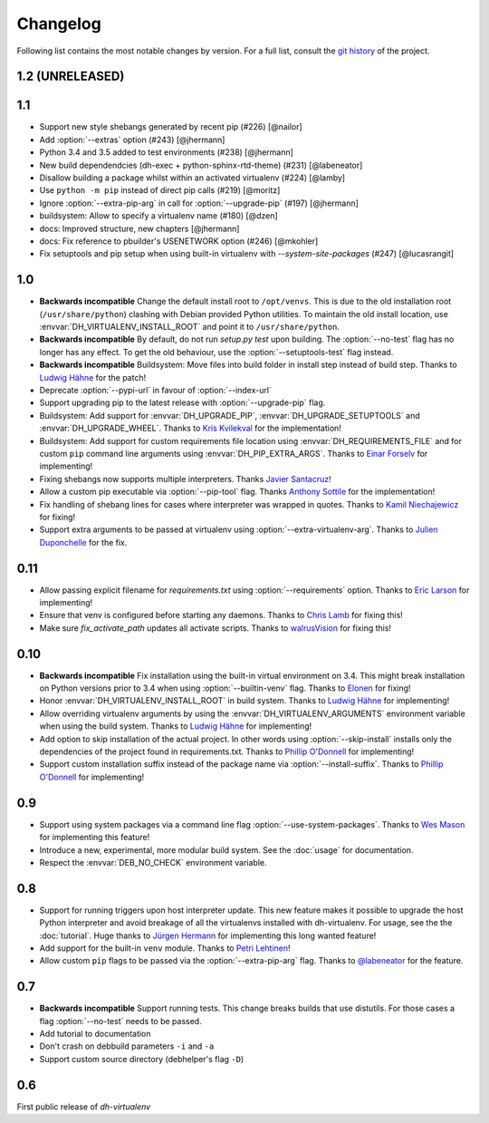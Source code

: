 ===========
 Changelog
===========

Following list contains the most notable changes by version.
For a full list, consult the `git history`_ of the project.

.. _`git history`: https://github.com/spotify/dh-virtualenv/commits/master


1.2 (UNRELEASED)
================

1.1
===

* Support new style shebangs generated by recent pip (#226) [@nailor]
* Add :option:`--extras` option (#243) [@jhermann]
* Python 3.4 and 3.5 added to test environments (#238) [@jhermann]
* New build dependendcies (dh-exec + python-sphinx-rtd-theme) (#231) [@labeneator]
* Disallow building a package whilst within an activated virtualenv (#224) [@lamby]
* Use ``python -m pip`` instead of direct pip calls (#219) [@moritz]
* Ignore :option:`--extra-pip-arg` in call for :option:`--upgrade-pip` (#197) [@jhermann]
* buildsystem: Allow to specify a virtualenv name (#180) [@dzen]
* docs: Improved structure, new chapters [@jhermann]
* docs: Fix reference to pbuilder's USENETWORK option (#246) [@mkohler]
* Fix setuptools and pip setup when using built-in virtualenv with
  `--system-site-packages` (#247) [@lucasrangit]


1.0
===

* **Backwards incompatible** Change the default install root to
  ``/opt/venvs``. This is due to the old installation root
  (``/usr/share/python``) clashing with Debian provided Python
  utilities. To maintain the old install location, use
  :envvar:`DH_VIRTUALENV_INSTALL_ROOT` and point it to
  ``/usr/share/python``.
* **Backwards incompatible** By default, do not run `setup.py test`
  upon building. The :option:`--no-test` flag has no longer has any
  effect. To get the old behaviour, use the
  :option:`--setuptools-test` flag instead.
* **Backwards incompatible** Buildsystem: Move files into build folder
  in install step instead of build step. Thanks to `Ludwig Hähne
  <https://github.com/Pankrat>`_ for the patch!
* Deprecate :option:`--pypi-url` in favour of :option:`--index-url`
* Support upgrading pip to the latest release with :option:`--upgrade-pip`
  flag.
* Buildsystem: Add support for :envvar:`DH_UPGRADE_PIP`,
  :envvar:`DH_UPGRADE_SETUPTOOLS` and :envvar:`DH_UPGRADE_WHEEL`. Thanks
  to `Kris Kvilekval <https://github.com/kkvilekval>`_ for the
  implementation!
* Buildsystem: Add support for custom requirements file location
  using :envvar:`DH_REQUIREMENTS_FILE` and for custom ``pip`` command
  line arguments using :envvar:`DH_PIP_EXTRA_ARGS`. Thanks to `Einar
  Forselv <https://github.com/einarf>`_ for implementing!
* Fixing shebangs now supports multiple interpreters. Thanks `Javier
  Santacruz <https://github.com/jvrsantacruz>`_!
* Allow a custom pip executable via :option:`--pip-tool` flag. Thanks
  `Anthony Sottile <https://github.com/asottile>`_ for the
  implementation!
* Fix handling of shebang lines for cases where interpreter was
  wrapped in quotes. Thanks to `Kamil Niechajewicz
  <https://github.com/noizex>`_ for fixing!
* Support extra arguments to be passed at virtualenv using
  :option:`--extra-virtualenv-arg`. Thanks to `Julien Duponchelle
  <https://github.com/noplay>`_ for the fix.

0.11
====

* Allow passing explicit filename for `requirements.txt` using
  :option:`--requirements` option. Thanks to `Eric Larson
  <https://github.com/ionrock>`_ for implementing!
* Ensure that venv is configured before starting any daemons. Thanks
  to `Chris Lamb <https://github.com/lamby>`_ for fixing this!
* Make sure `fix_activate_path` updates all activate scripts. Thanks
  to `walrusVision <https://github.com/walrusVision>`_ for fixing
  this!

0.10
====

* **Backwards incompatible** Fix installation using the built-in
  virtual environment on 3.4. This might break installation on Python
  versions prior to 3.4 when using :option:`--builtin-venv` flag.
  Thanks to `Elonen <https://github.com/elonen>`_ for fixing!
* Honor :envvar:`DH_VIRTUALENV_INSTALL_ROOT` in build system. Thanks to
  `Ludwig Hähne <https://github.com/Pankrat>`_ for implementing!
* Allow overriding virtualenv arguments by using the
  :envvar:`DH_VIRTUALENV_ARGUMENTS` environment variable when using the
  build system. Thanks to `Ludwig Hähne <https://github.com/Pankrat>`_
  for implementing!
* Add option to skip installation of the actual project. In other
  words using :option:`--skip-install` installs only the dependencies
  of the project found in requirements.txt. Thanks to `Phillip
  O'Donnell <https://github.com/phillipod>`_ for implementing!
* Support custom installation suffix instead of the package name via
  :option:`--install-suffix`. Thanks to `Phillip O'Donnell
  <https://github.com/phillipod>`_ for implementing!

0.9
===

* Support using system packages via a command line flag
  :option:`--use-system-packages`. Thanks to `Wes Mason
  <https://github.com/1stvamp>`_ for implementing this feature!
* Introduce a new, experimental, more modular build system. See the
  :doc:`usage` for documentation.
* Respect the :envvar:`DEB_NO_CHECK` environment variable.

0.8
===

* Support for running triggers upon host interpreter update. This new
  feature makes it possible to upgrade the host Python interpreter
  and avoid breakage of all the virtualenvs installed with
  dh-virtualenv. For usage, see the the :doc:`tutorial`. Huge thanks to
  `Jürgen Hermann <https://github.com/jhermann>`_ for implementing
  this long wanted feature!
* Add support for the built-in ``venv`` module. Thanks to `Petri
  Lehtinen <https://github.com/akheron>`_!
* Allow custom ``pip`` flags to be passed via the
  :option:`--extra-pip-arg` flag. Thanks to `@labeneator
  <https://github.com/labeneator>`_ for the feature.

0.7
===

* **Backwards incompatible** Support running tests. This change
  breaks builds that use distutils. For those cases a flag
  :option:`--no-test` needs to be passed.
* Add tutorial to documentation
* Don't crash on debbuild parameters ``-i`` and ``-a``
* Support custom source directory (debhelper's flag ``-D``)

0.6
===

First public release of *dh-virtualenv*
